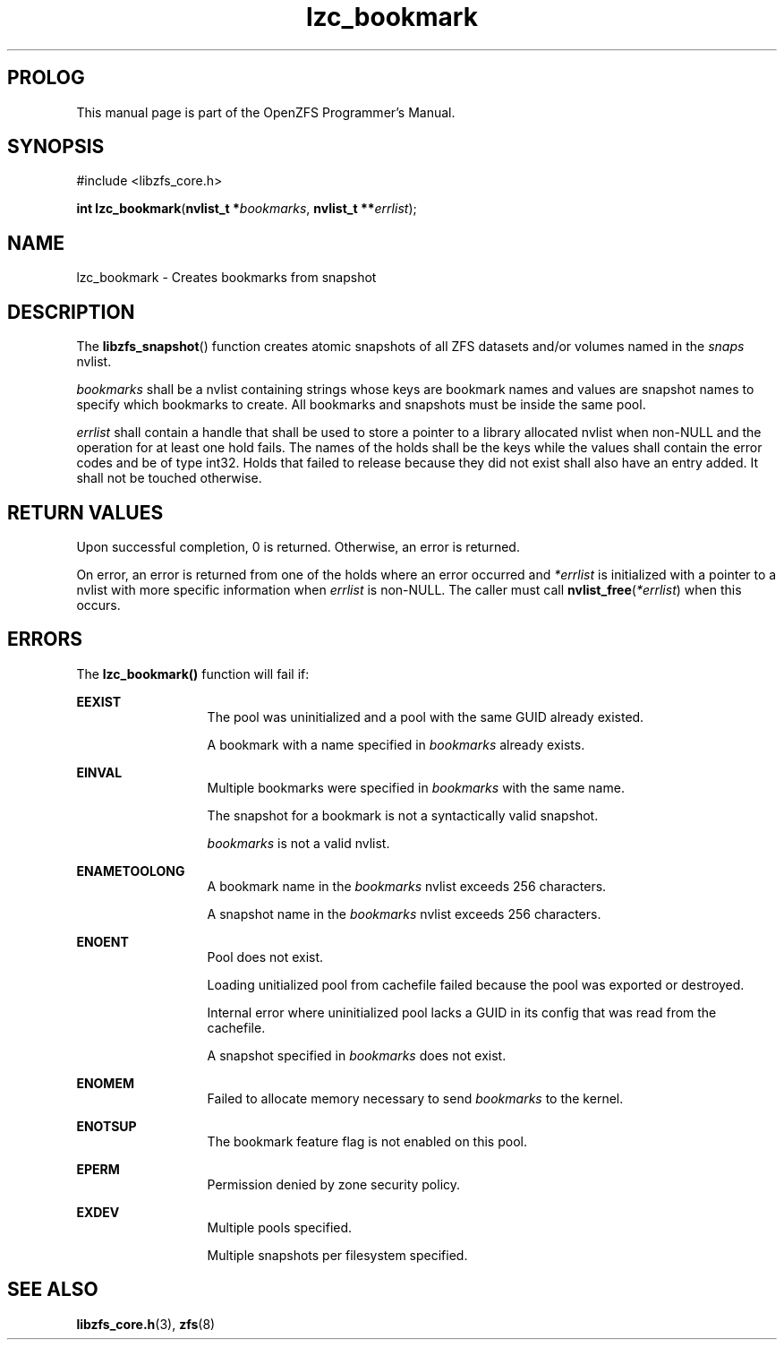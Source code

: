 '\" t
.\"
.\" CDDL HEADER START
.\"
.\" The contents of this file are subject to the terms of the
.\" Common Development and Distribution License (the "License").
.\" You may not use this file except in compliance with the License.
.\"
.\" You can obtain a copy of the license at usr/src/OPENSOLARIS.LICENSE
.\" or http://www.opensolaris.org/os/licensing.
.\" See the License for the specific language governing permissions
.\" and limitations under the License.
.\"
.\" When distributing Covered Code, include this CDDL HEADER in each
.\" file and include the License file at usr/src/OPENSOLARIS.LICENSE.
.\" If applicable, add the following below this CDDL HEADER, with the
.\" fields enclosed by brackets "[]" replaced with your own identifying
.\" information: Portions Copyright [yyyy] [name of copyright owner]
.\"
.\" CDDL HEADER END
.\"
.\"
.\" Copyright 2015 ClusterHQ Inc. All rights reserved.
.\"
.TH lzc_bookmark 3 "2015 JUL 8" "OpenZFS" "OpenZFS Programmer's Manual"

.SH PROLOG
This manual page is part of the OpenZFS Programmer's Manual.

.SH SYNOPSIS
#include <libzfs_core.h>

\fBint\fR \fBlzc_bookmark\fR(\fBnvlist_t *\fR\fIbookmarks\fR, \fBnvlist_t **\fR\fIerrlist\fR);

.SH NAME
lzc_bookmark \- Creates bookmarks from snapshot

.SH DESCRIPTION
.LP
The \fBlibzfs_snapshot\fR() function creates atomic snapshots of all ZFS datasets and/or volumes named in the \fIsnaps\fR nvlist.

.I bookmarks
shall be a nvlist containing strings whose keys are bookmark names and values are snapshot names to specify which bookmarks to create.
All bookmarks and snapshots must be inside the same pool.

.I errlist
shall contain a handle that shall be used to store a pointer to a library allocated nvlist when non-NULL and the operation for at least one hold fails.
The names of the holds shall be the keys while the values shall contain the error codes and be of type int32.
Holds that failed to release because they did not exist shall also have an entry added.
It shall not be touched otherwise.

.SH RETURN VALUES
.sp
.LP
Upon successful completion, 0 is returned.
Otherwise, an error is returned.
.sp
On error, an error is returned from one of the holds where an error occurred and \fI*errlist\fR is initialized with a pointer to a nvlist with more specific information when \fIerrlist\fR is non-NULL.
The caller must call \fBnvlist_free\fR(\fI*errlist\fR) when this occurs.

.SH ERRORS
.sp
.LP
The \fBlzc_bookmark()\fR function will fail if:
.sp
.ne 2
.na
\fB\fBEEXIST\fR\fR
.ad
.RS 13n
The pool was uninitialized and a pool with the same GUID already existed.
.sp
A bookmark with a name specified in \fIbookmarks\fR already exists.
.RE

.sp
.ne 2
.na
\fB\fBEINVAL\fR\fR
.ad
.RS 13n
Multiple bookmarks were specified in \fIbookmarks\fR with the same name.
.sp
The snapshot for a bookmark is not a syntactically valid snapshot.
.sp
\fIbookmarks\fR is not a valid nvlist.
.RE

.sp
.ne 2
.na
\fB\fBENAMETOOLONG\fR\fR
.ad
.RS 13n
A bookmark name in the \fIbookmarks\fR nvlist exceeds 256 characters.
.sp
A snapshot name in the \fIbookmarks\fR nvlist exceeds 256 characters.
.RE

.sp
.ne 2
.na
\fB\fBENOENT\fR\fR
.ad
.RS 13n
Pool does not exist.
.sp
Loading unitialized pool from cachefile failed because the pool was exported or destroyed.
.sp
Internal error where uninitialized pool lacks a GUID in its config that was read from the cachefile.
.sp
A snapshot specified in \fIbookmarks\fR does not exist.
.RE

.sp
.ne 2
.na
\fB\fBENOMEM\fR\fR
.ad
.RS 13n
Failed to allocate memory necessary to send \fIbookmarks\fR to the kernel.
.RE

.sp
.ne 2
.na
\fB\fBENOTSUP\fR\fR
.ad
.RS 13n
The bookmark feature flag is not enabled on this pool.
.RE

.sp
.ne 2
.na
\fB\fBEPERM\fR\fR
.ad
.RS 13n
Permission denied by zone security policy.
.RE

\fB\fBEXDEV\fR\fR
.ad
.RS 13n
Multiple pools specified.
.sp
Multiple snapshots per filesystem specified.
.RE

.SH SEE ALSO
.sp
.LP
\fBlibzfs_core.h\fR(3), \fBzfs\fR(8)
